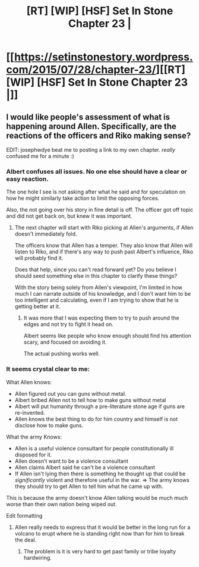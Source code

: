 #+TITLE: [RT] [WIP] [HSF] Set In Stone Chapter 23 |

* [[https://setinstonestory.wordpress.com/2015/07/28/chapter-23/][[RT] [WIP] [HSF] Set In Stone Chapter 23 |]]
:PROPERTIES:
:Author: josephwdye
:Score: 13
:DateUnix: 1438119600.0
:DateShort: 2015-Jul-29
:END:

** I would like people's assessment of what is happening around Allen. Specifically, are the reactions of the officers and Riko making sense?

EDIT: josephwdye beat me to posting a link to my own chapter. /really/ confused me for a minute :)
:PROPERTIES:
:Author: Farmerbob1
:Score: 1
:DateUnix: 1438120184.0
:DateShort: 2015-Jul-29
:END:

*** Albert confuses all issues. No one else should have a clear or easy reaction.

The one hole I see is not asking after what he said and for speculation on how he might similarly take action to limit the opposing forces.

Also, the not going over his story in fine detail is off. The officer got off topic and did not get back on, but knew it was important.
:PROPERTIES:
:Author: clawclawbite
:Score: 2
:DateUnix: 1438123136.0
:DateShort: 2015-Jul-29
:END:

**** The next chapter will start with Riko picking at Allen's arguments, if Allen doesn't immediately fold.

The officers know that Allen has a temper. They also know that Allen will listen to Riko, and if there's any way to push past Albert's influence, Riko will probably find it.

Does that help, since you can't read forward yet? Do you believe I should seed something else in this chapter to clarify these things?

With the story being solely from Allen's viewpoint, I'm limited in how much I can narrate outside of his knowledge, and I don't want him to be too intelligent and calculating, even if I am trying to show that he is getting better at it.
:PROPERTIES:
:Author: Farmerbob1
:Score: 1
:DateUnix: 1438124117.0
:DateShort: 2015-Jul-29
:END:

***** It was more that I was expecting them to try to push around the edges and not try to fight it head on.

Albert seems like people who know enough should find his attention scary, and focused on avoiding it.

The actual pushing works well.
:PROPERTIES:
:Author: clawclawbite
:Score: 2
:DateUnix: 1438126020.0
:DateShort: 2015-Jul-29
:END:


*** It seems crystal clear to me:

What Allen knows:

- Allen figured out you can guns without metal.
- Albert bribed Allen not to tell how to make guns without metal
- Albert will put humanity through a pre-literature stone age if guns are re-invented.
- Allen knows the best thing to do for him country and himself is not disclose how to make guns.

What the army Knows:

- Allen is a useful violence consultant for people constitutionally ill disposed for it.
- Allen doesn't want to be a violence consultant
- Allen claims Albert said he can't be a violence consultant
- If Allen isn't lying then there is something he thought up that could be /significantly/ violent and therefore useful in the war. => The army knows they should try to get Allen to tell him what he came up with.

This is because the army doesn't know Allen talking would be much much worse than their own nation being wiped out.

Edit formatting
:PROPERTIES:
:Author: Empiricist_or_not
:Score: 2
:DateUnix: 1438125047.0
:DateShort: 2015-Jul-29
:END:

**** Allen really needs to express that it would be better in the long run for a volcano to erupt where he is standing right now than for him to break the deal.
:PROPERTIES:
:Author: clawclawbite
:Score: 3
:DateUnix: 1438126162.0
:DateShort: 2015-Jul-29
:END:

***** The problem is it is very hard to get past family or tribe loyalty hardwiring.
:PROPERTIES:
:Author: Empiricist_or_not
:Score: 2
:DateUnix: 1438132107.0
:DateShort: 2015-Jul-29
:END:
